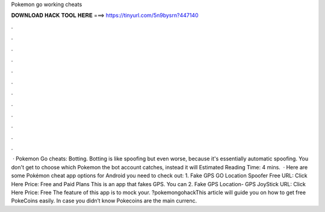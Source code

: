 Pokemon go working cheats

𝐃𝐎𝐖𝐍𝐋𝐎𝐀𝐃 𝐇𝐀𝐂𝐊 𝐓𝐎𝐎𝐋 𝐇𝐄𝐑𝐄 ===> https://tinyurl.com/5n9bysrn?447140

.

.

.

.

.

.

.

.

.

.

.

.

 · Pokemon Go cheats: Botting. Botting is like spoofing but even worse, because it's essentially automatic spoofing. You don't get to choose which Pokemon the bot account catches, instead it will Estimated Reading Time: 4 mins.  · Here are some Pokémon cheat app options for Android you need to check out: 1. Fake GPS GO Location Spoofer Free URL: Click Here Price: Free and Paid Plans This is an app that fakes GPS. You can 2. Fake GPS Location- GPS JoyStick URL: Click Here Price: Free The feature of this app is to mock your. ?pokemongohackThis article will guide you on how to get free PokeCoins easily. In case you didn’t know Pokecoins are the main currenc.